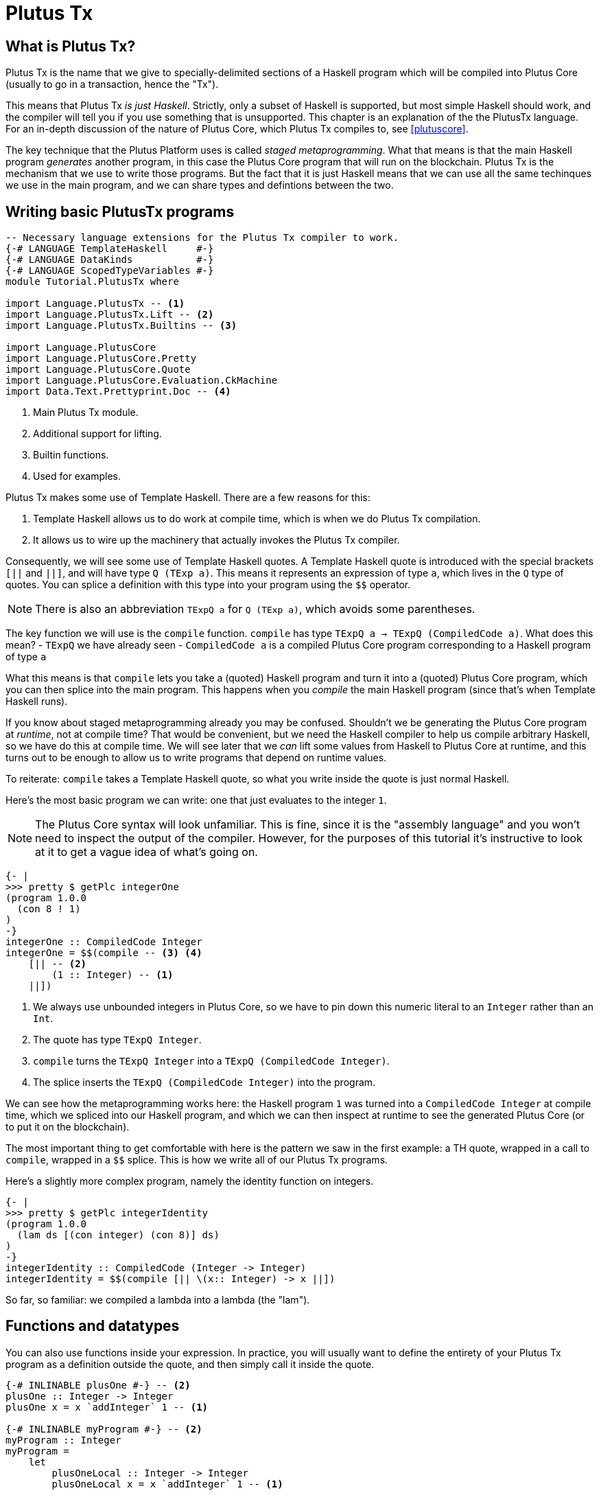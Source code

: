 [#10-PlutusTx]
= Plutus Tx

== What is Plutus Tx?

Plutus Tx is the name that we give to specially-delimited sections of a
Haskell program which will be compiled into Plutus Core (usually to go
in a transaction, hence the "Tx").

This means that Plutus Tx _is just Haskell_. Strictly, only a subset of
Haskell is supported, but most simple Haskell should work, and the
compiler will tell you if you use something that is unsupported.
This chapter is an explanation of the the PlutusTx language. For an in-depth
discussion of the nature of Plutus Core, which Plutus Tx compiles to, see <<plutuscore>>.

The key technique that the Plutus Platform uses is called _staged
metaprogramming_. What that means is that the main Haskell program
_generates_ another program, in this case the Plutus Core program that
will run on the blockchain. Plutus Tx is the mechanism that we use to
write those programs. But the fact that it is just Haskell means that we
can use all the same techinques we use in the main program, and we can
share types and defintions between the two.

== Writing basic PlutusTx programs

[source,haskell]
----
-- Necessary language extensions for the Plutus Tx compiler to work.
{-# LANGUAGE TemplateHaskell     #-}
{-# LANGUAGE DataKinds           #-}
{-# LANGUAGE ScopedTypeVariables #-}
module Tutorial.PlutusTx where

import Language.PlutusTx -- <1>
import Language.PlutusTx.Lift -- <2>
import Language.PlutusTx.Builtins -- <3>

import Language.PlutusCore
import Language.PlutusCore.Pretty
import Language.PlutusCore.Quote
import Language.PlutusCore.Evaluation.CkMachine
import Data.Text.Prettyprint.Doc -- <4>
----
<1> Main Plutus Tx module.
<2> Additional support for lifting.
<3> Builtin functions.
<4> Used for examples.

Plutus Tx makes some use of Template Haskell. There are a few reasons
for this:

. Template Haskell allows us to do work at compile time, which
is when we do Plutus Tx compilation.
. It allows us to wire up the machinery that actually invokes the Plutus Tx compiler.

Consequently, we will see some use of Template Haskell quotes. A
Template Haskell quote is introduced with the special brackets `[||` and
`||]`, and will have type `Q (TExp a)`. This means it represents an
expression of type `a`, which lives in the `Q` type of quotes. You can
splice a definition with this type into your program using the `$$`
operator.

NOTE: There is also an abbreviation `TExpQ a` for `Q (TExp a)`, which avoids
some parentheses.

The key function we will use is the `compile` function. `compile` has
type `TExpQ a -> TExpQ (CompiledCode a)`. What does this mean? -
`TExpQ` we have already seen - `CompiledCode a` is a compiled
Plutus Core program corresponding to a Haskell program of type `a`

What this means is that `compile` lets you take a (quoted) Haskell
program and turn it into a (quoted) Plutus Core program, which you can
then splice into the main program. This happens when you _compile_ the
main Haskell program (since that’s when Template Haskell runs).

If you know about staged metaprogramming already you may be confused.
Shouldn’t we be generating the Plutus Core program at _runtime_, not at
compile time? That would be convenient, but we need the Haskell compiler
to help us compile arbitrary Haskell, so we have do this at compile
time. We will see later that we _can_ lift some values from Haskell to
Plutus Core at runtime, and this turns out to be enough to allow us to
write programs that depend on runtime values.

To reiterate: `compile` takes a Template Haskell quote, so what you
write inside the quote is just normal Haskell.

Here’s the most basic program we can write: one that just evaluates to
the integer `1`.

NOTE: The Plutus Core syntax will look unfamiliar. This is fine, since it is
the "assembly language" and you won’t need to inspect the output of
the compiler. However, for the purposes of this tutorial it’s
instructive to look at it to get a vague idea of what’s going on.

[source,haskell]
----
{- |
>>> pretty $ getPlc integerOne
(program 1.0.0
  (con 8 ! 1)
)
-}
integerOne :: CompiledCode Integer
integerOne = $$(compile -- <3> <4>
    [|| -- <2>
        (1 :: Integer) -- <1>
    ||])
----
<1> We always use unbounded integers in Plutus Core, so we have to pin
down this numeric literal to an `Integer` rather than an `Int`.
<2> The quote has type `TExpQ Integer`.
<3> `compile` turns the `TExpQ Integer` into a `TExpQ (CompiledCode Integer)`.
<4> The splice inserts the `TExpQ (CompiledCode Integer)` into the program.

We can see how the metaprogramming works here: the Haskell program `1`
was turned into a `CompiledCode Integer` at compile time, which we
spliced into our Haskell program, and which we can then inspect at
runtime to see the generated Plutus Core (or to put it on the
blockchain).

The most important thing to get comfortable with here is the pattern we
saw in the first example: a TH quote, wrapped in a call to `compile`,
wrapped in a `$$` splice. This is how we write all of our Plutus Tx
programs.

Here’s a slightly more complex program, namely the identity function on
integers.

[source,haskell]
----
{- |
>>> pretty $ getPlc integerIdentity
(program 1.0.0
  (lam ds [(con integer) (con 8)] ds)
)
-}
integerIdentity :: CompiledCode (Integer -> Integer)
integerIdentity = $$(compile [|| \(x:: Integer) -> x ||])
----

So far, so familiar: we compiled a lambda into a lambda (the "lam").

== Functions and datatypes

You can also use functions inside your expression. In practice, you
will usually want to define the entirety of your Plutus Tx program as a
definition outside the quote, and then simply call it inside the quote.

[source,haskell]
----
{-# INLINABLE plusOne #-} -- <2>
plusOne :: Integer -> Integer
plusOne x = x `addInteger` 1 -- <1>

{-# INLINABLE myProgram #-} -- <2>
myProgram :: Integer
myProgram =
    let
        plusOneLocal :: Integer -> Integer
        plusOneLocal x = x `addInteger` 1 -- <1>

        localPlus = plusOneLocal 1
        externalPlus = plusOne 1
    in localPlus `addInteger` externalPlus -- <1>

functions :: CompiledCode Integer
functions = $$(compile [|| myProgram ||])
----
<1> `addInteger` comes from `Language.PlutusTx.Builtins`, and is
which is mapped to the builtin integer addition in Plutus Core.
<2> Functions for reuse are marked with GHC’s `INLINABLE` pragma.
This is usually necessary for non-local functions to
be usable in Plutus Tx blocks, as it instructs GHC to keep the
information that the Plutus Tx compiler needs. While this is not always
necessary, it is a good idea to simply mark all such functions as
`INLINABLE`.

We can use normal Haskell datatypes and pattern matching freely:

[source,haskell]
----
matchMaybe :: CompiledCode (Maybe Integer -> Integer)
matchMaybe = $$(compile [|| \(x:: Maybe Integer) -> case x of
    Just n -> n
    Nothing -> 0
   ||])
----

Unlike functions, datatypes do not need any kind of special annotation to be
used inside the
expression, hence we can use types like `Maybe` from the `Prelude`.
This works for your own datatypes too!

Here’s a small example with a datatype of our own representing a
potentially open-ended end date.

[source,haskell]
----
-- | Either a specific end date, or "never".
data EndDate = Fixed Integer | Never

-- | Check whether a given time is past the end date.
pastEnd :: CompiledCode (EndDate -> Integer -> Bool)
pastEnd = $$(compile [|| \(end::EndDate) (current::Integer) -> case end of
    Fixed n -> n `lessThanEqInteger` current
    Never -> False
   ||])
----

== The Plutus Tx Prelude and Plutus Tx Builtins

The `Language.PlutusTx.Prelude` module is a drop-in replacement for the
normal Haskell Prelude, but with some functions redefined to be easier
for the Plutus Tx compiler to handle. You should use the Plutus Tx
Prelude whenever you are writing code that you expect to compile with
the Plutus Tx compiler.

To use the Plutus Tx Prelude, use the `NoImplicitPrelude` language
pragma, and import `Language.PlutusTx.Prelude`.

Plutus Tx has some builtin types and functions available for working
with primitive data (integers and bytestrings), as well as a few special
functions. These builtins are also exported from the Plutus Tx Prelude.

The `error` builtin deserves a special mention. `error` causes the
transaction to abort when it is evaluated, which is the way that
validation failure is signaled.

== Lifting values

So far we’ve seen how to define pieces of code _statically_ (when you
compile your main Haskell program), but you are likely to want to do so
_dynamically_ (when you run your main Haskell program). For example, you
might be writing the body of a transaction to initiate a crowdfunding
smart contract, which would need to be parameterized by user input
determining the size of the goal, the campaign start and end times, etc.

You can do this by writing the static code as a _function_, and then
passing an argument at runtime by _lifting_ it and then applying the two
programs together. As a very simple example, let’s write an add-one
function.

[source,haskell]
----
addOne :: CompiledCode (Integer -> Integer)
addOne = $$(compile [|| \(x:: Integer) -> x `addInteger` 1 ||])
----

Now, suppose we want to apply this to `4` at runtime, giving us a
program that computes to `5`. Well, we need to _lift_ the argument (`4`)
from Haskell to Plutus Core, and then we need to apply the function to
it.

[source,haskell]
----
{- |
>>> let program = addOneToN 4
>>> pretty program
(program 1.0.0
  [
    [
      (lam
        addInteger
        (fun [(con integer) (con 8)] (fun [(con integer) (con 8)] [(con integer) (con 8)]))
        (lam ds [(con integer) (con 8)] [ [ addInteger ds ] (con 8 ! 1) ])
      )
      { (builtin addInteger) (con 8) }
    ]
    (con 8 ! 4)
  ]
)
>>> pretty $ runCk program
(con 8 ! 5)
-}
addOneToN :: Integer -> CompiledCode Integer
addOneToN n =
    addOne
    `applyCode` -- <1>
    unsafeLiftCode n -- <2>
----
<1> `applyCode` applies one `CompiledCode` to another.
<2> `unsafeLiftCode` lifts the argument `n` into a `CompiledCode Integer`.

We lifted the argument using the `unsafeLiftCode` function. In order to use this, a type
must have an instance of the `Lift` class. In practice, you should
generate these with the `makeLift` TH function from
`Language.PlutusTx.Lift`. Lifting makes it easy to use the same types
both inside your Plutus Tx program and in the external code that uses
it.

NOTE: `unsafeLiftCode` is "unsafe" because it ignores any errors that might occur from
lifting something that isn't supported.

The combined program applies the original compiled lambda to the lifted
value (notice that the lambda is a bit complicated now since we have
compiled the addition into a builtin). We’ve then used the CK evaluator
for Plutus Core to evaluate the program and check that the result was
what we expected

Here’s an example with our custom datatype. The output is the encoded
version of `False`.

[source,haskell]
----
makeLift ''EndDate

{- |
>>> let program = pastEndAt Never 5
>>> pretty $ runCk program
(abs
  out_Bool (type) (lam case_True out_Bool (lam case_False out_Bool case_False))
)
-}
pastEndAt :: EndDate -> Integer -> CompiledCode Bool
pastEndAt end current =
    pastEnd
    `applyCode`
    unsafeLiftCode end
    `applyCode`
    unsafeLiftCode current
----
